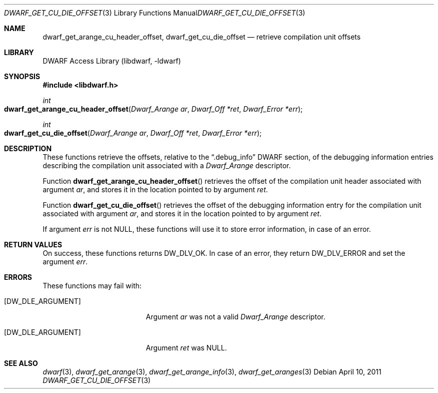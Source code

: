 .\" Copyright (c) 2011 Kai Wang
.\" All rights reserved.
.\"
.\" Redistribution and use in source and binary forms, with or without
.\" modification, are permitted provided that the following conditions
.\" are met:
.\" 1. Redistributions of source code must retain the above copyright
.\"    notice, this list of conditions and the following disclaimer.
.\" 2. Redistributions in binary form must reproduce the above copyright
.\"    notice, this list of conditions and the following disclaimer in the
.\"    documentation and/or other materials provided with the distribution.
.\"
.\" THIS SOFTWARE IS PROVIDED BY THE AUTHOR AND CONTRIBUTORS ``AS IS'' AND
.\" ANY EXPRESS OR IMPLIED WARRANTIES, INCLUDING, BUT NOT LIMITED TO, THE
.\" IMPLIED WARRANTIES OF MERCHANTABILITY AND FITNESS FOR A PARTICULAR PURPOSE
.\" ARE DISCLAIMED.  IN NO EVENT SHALL THE AUTHOR OR CONTRIBUTORS BE LIABLE
.\" FOR ANY DIRECT, INDIRECT, INCIDENTAL, SPECIAL, EXEMPLARY, OR CONSEQUENTIAL
.\" DAMAGES (INCLUDING, BUT NOT LIMITED TO, PROCUREMENT OF SUBSTITUTE GOODS
.\" OR SERVICES; LOSS OF USE, DATA, OR PROFITS; OR BUSINESS INTERRUPTION)
.\" HOWEVER CAUSED AND ON ANY THEORY OF LIABILITY, WHETHER IN CONTRACT, STRICT
.\" LIABILITY, OR TORT (INCLUDING NEGLIGENCE OR OTHERWISE) ARISING IN ANY WAY
.\" OUT OF THE USE OF THIS SOFTWARE, EVEN IF ADVISED OF THE POSSIBILITY OF
.\" SUCH DAMAGE.
.\"
.\" $Id: dwarf_get_cu_die_offset.3 3962 2022-03-12 15:56:10Z jkoshy $
.\"
.Dd April 10, 2011
.Dt DWARF_GET_CU_DIE_OFFSET 3
.Os
.Sh NAME
.Nm dwarf_get_arange_cu_header_offset ,
.Nm dwarf_get_cu_die_offset
.Nd retrieve compilation unit offsets
.Sh LIBRARY
.Lb libdwarf
.Sh SYNOPSIS
.In libdwarf.h
.Ft int
.Fo dwarf_get_arange_cu_header_offset
.Fa "Dwarf_Arange ar"
.Fa "Dwarf_Off *ret"
.Fa "Dwarf_Error *err"
.Fc
.Ft int
.Fo dwarf_get_cu_die_offset
.Fa "Dwarf_Arange ar"
.Fa "Dwarf_Off *ret"
.Fa "Dwarf_Error *err"
.Fc
.Sh DESCRIPTION
These functions retrieve the offsets, relative to the
.Dq ".debug_info"
DWARF section, of the debugging information entries describing the
compilation unit associated with a
.Vt Dwarf_Arange
descriptor.
.Pp
Function
.Fn dwarf_get_arange_cu_header_offset
retrieves the offset of the compilation unit header associated with
argument
.Fa ar ,
and stores it in the location pointed to by argument
.Fa ret .
.Pp
Function
.Fn dwarf_get_cu_die_offset
retrieves the offset of the debugging information entry for the
compilation unit associated with argument
.Fa ar ,
and stores it in the location pointed to by argument
.Fa ret .
.Pp
If argument
.Fa err
is not
.Dv NULL ,
these functions will use it to store error information,
in case of an error.
.Sh RETURN VALUES
On success, these functions returns
.Dv DW_DLV_OK .
In case of an error, they return
.Dv DW_DLV_ERROR
and set the argument
.Fa err .
.Sh ERRORS
These functions may fail with:
.Bl -tag -width ".Bq Er DW_DLE_ARGUMENT"
.It Bq Er DW_DLE_ARGUMENT
Argument
.Fa ar
was not a valid
.Vt Dwarf_Arange
descriptor.
.It Bq Er DW_DLE_ARGUMENT
Argument
.Fa ret
was
.Dv NULL .
.El
.Sh SEE ALSO
.Xr dwarf 3 ,
.Xr dwarf_get_arange 3 ,
.Xr dwarf_get_arange_info 3 ,
.Xr dwarf_get_aranges 3
